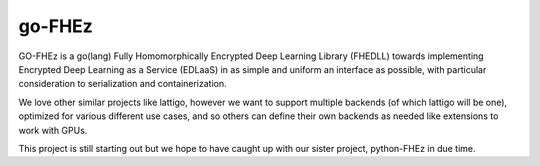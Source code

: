 go-FHEz
=======

GO-FHEz is a go(lang) Fully Homomorphically Encrypted Deep Learning Library (FHEDLL) towards implementing Encrypted Deep Learning as a Service (EDLaaS) in as simple and uniform an interface as possible, with particular consideration to serialization and containerization.

We love other similar projects like lattigo, however we want to support multiple backends (of which lattigo will be one), optimized for various different use cases, and so others can define their own backends as needed like extensions to work with GPUs.

This project is still starting out but we hope to have caught up with our sister project, python-FHEz in due time.
